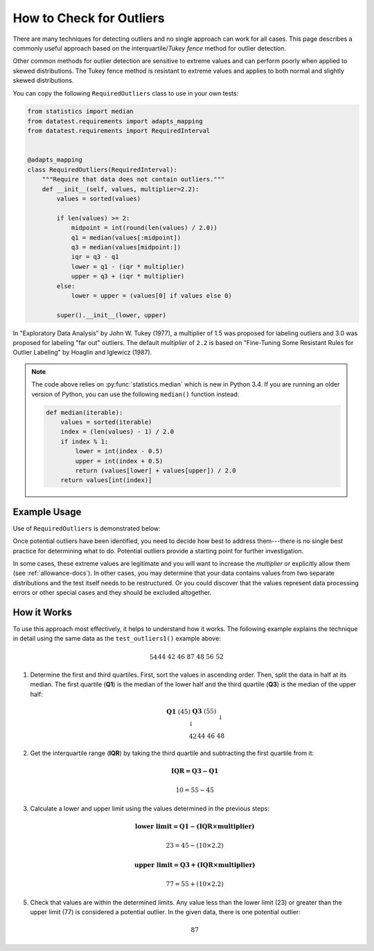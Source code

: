
.. module:: datatest

.. meta::
    :description: How to check for outliers.
    :keywords: datatest, detect outliers


#########################
How to Check for Outliers
#########################

There are many techniques for detecting outliers and no single
approach can work for all cases. This page describes a commonly
useful approach based on the interquartile/*Tukey fence* method
for outlier detection.

Other common methods for outlier detection are sensitive to extreme
values and can perform poorly when applied to skewed distributions.
The Tukey fence method is resistant to extreme values and applies
to both normal and slightly skewed distributions.

You can copy the following ``RequiredOutliers`` class to use in
your own tests:

.. code-block:: python

    from statistics import median
    from datatest.requirements import adapts_mapping
    from datatest.requirements import RequiredInterval


    @adapts_mapping
    class RequiredOutliers(RequiredInterval):
        """Require that data does not contain outliers."""
        def __init__(self, values, multiplier=2.2):
            values = sorted(values)

            if len(values) >= 2:
                midpoint = int(round(len(values) / 2.0))
                q1 = median(values[:midpoint])
                q3 = median(values[midpoint:])
                iqr = q3 - q1
                lower = q1 - (iqr * multiplier)
                upper = q3 + (iqr * multiplier)
            else:
                lower = upper = (values[0] if values else 0)

            super().__init__(lower, upper)

In "Exploratory Data Analysis" by John W. Tukey (1977), a multiplier
of 1.5 was proposed for labeling outliers and 3.0 was proposed for
labeling "far out" outliers. The default *multiplier* of ``2.2``
is based on "Fine-Tuning Some Resistant Rules for Outlier Labeling"
by Hoaglin and Iglewicz (1987).


.. note::

    The code above relies on :py:func:`statistics.median` which is new
    in Python 3.4. If you are running an older version of Python, you
    can use the following ``median()`` function instead:

    .. code-block:: python

        def median(iterable):
            values = sorted(iterable)
            index = (len(values) - 1) / 2.0
            if index % 1:
                lower = int(index - 0.5)
                upper = int(index + 0.5)
                return (values[lower] + values[upper]) / 2.0
            return values[int(index)]


Example Usage
=============

Use of ``RequiredOutliers`` is demonstrated below:

.. tabs::

    .. group-tab:: Pytest

        .. code-block:: python
            :emphasize-lines: 8,19

            from datatest import validate

            ...

            def test_outliers1():
                data = [54, 44, 42, 46, 87, 48, 56, 52]  # <- 87 is an outlier

                requirement = RequiredOutliers(data, multiplier=2.2)

                validate(data, requirement)


            def test_outliers2():
                data = {
                    'A': [54, 44, 42, 46, 87, 48, 56, 52],  # <- 87 is an outlier
                    'B': [87, 83, 60, 85, 97, 91, 95, 93],  # <- 60 is an outlier
                }

                requirement = RequiredOutliers(data, multiplier=2.2)

                validate(data, requirement)

    .. group-tab:: Unittest

        .. code-block:: python
            :emphasize-lines: 9,19

            from datatest import DataTestCase

            ...

            class MyTest(DataTestCase):
                def test_outliers1(self):
                    data = [54, 44, 42, 46, 87, 48, 56, 52]  # <- 87 is an outlier

                    requirement = RequiredOutliers(data, multiplier=2.2)

                    self.assertValid(data, requirement)

                def test_outliers2(self):
                    data = {
                        'A': [54, 44, 42, 46, 87, 48, 56, 52],  # <- 87 is an outlier
                        'B': [87, 83, 60, 85, 97, 91, 95, 93],  # <- 60 is an outlier
                    }

                    requirement = RequiredOutliers(data, multiplier=2.2)

                    self.assertValid(data, requirement)

Once potential outliers have been identified, you need to decide
how best to address them---there is no single best practice for
determining what to do. Potential outliers provide a starting point
for further investigation.

In some cases, these extreme values are legitimate and you will
want to increase the *multiplier* or explicitly allow them
(see :ref:`allowance-docs`). In other cases, you may determine that
your data contains values from two separate distributions and the
test itself needs to be restructured. Or you could discover that
the values represent data processing errors or other special cases
and they should be excluded altogether.


How it Works
============

To use this approach most effectively, it helps to understand how
it works. The following example explains the technique in detail
using the same data as the ``test_outliers1()`` example above:

   .. math::

        \begin{array}{ccccccccccccccc}
        54 && 44 && 42 && 46 && 87 && 48 && 56 && 52 \\
        \end{array}

1. Determine the first and third quartiles. First, sort the values
   in ascending order. Then, split the data in half at its median.
   The first quartile (**Q1**) is the median of the lower half and
   the third quartile (**Q3**) is the median of the upper half:

   .. math::

        \begin{array}{c}
            \begin{array}{ccc}
                \mathbf{Q1}\;(45) && \mathbf{Q3}\;(55) \\
                \downarrow && \downarrow \\
                \begin{array}{ccccccc}42 && 44 && 46 && 48\end{array}
                    && \begin{array}{ccccccc}52 && 54 && 56 && 87\end{array}
            \end{array} \\
            \uparrow \\
            median\;(50) \\
        \end{array}

2. Get the interquartile range (**IQR**) by taking the third quartile
   and subtracting the first quartile from it:

   .. math::

        \mathbf{IQR = Q3 - Q1}

   .. math::

        10 = 55 - 45

3. Calculate a lower and upper limit using the values determined in
   the previous steps:

   .. math::

        \mathbf{\text{lower limit} = Q1 - (IQR \times multiplier)}

   .. math::

        23 = 45 - (10 \times 2.2)

   .. math::

        \mathbf{\text{upper limit} = Q3 + (IQR \times multiplier)}

   .. math::

        77 = 55 + (10 \times 2.2)

5. Check that values are within the determined limits. Any value less
   than the lower limit (23) or greater than the upper limit (77) is
   considered a potential outlier. In the given data, there is one
   potential outlier:

   .. math::

        87

..
    There is no rigorous way to define outliers that is independent of
    the context in which the data was produced and its intended use.

